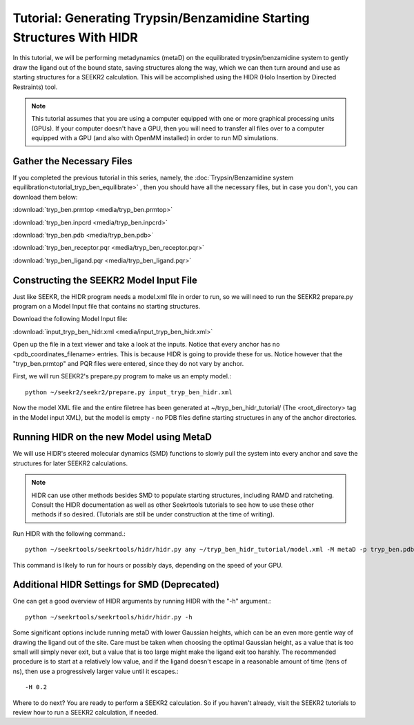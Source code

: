 Tutorial: Generating Trypsin/Benzamidine Starting Structures With HIDR
======================================================================

In this tutorial, we will be performing metadynamics (metaD) on the
equilibrated trypsin/benzamidine system to gently draw the ligand out of the
bound state, saving structures along the way, which we can then turn around and 
use as starting structures for a SEEKR2 calculation. This will be accomplished
using the HIDR (Holo Insertion by Directed Restraints) tool.

.. note::
  This tutorial assumes that you are using a computer equipped with one or
  more graphical processing units (GPUs). If your computer doesn't have a GPU,
  then you will need to transfer all files over to a computer equipped with
  a GPU (and also with OpenMM installed) in order to run MD simulations.

Gather the Necessary Files
--------------------------

If you completed the previous tutorial in this series, namely, the
:doc:`Trypsin/Benzamidine system equilibration<tutorial_tryp_ben_equilibrate>`
, then you should have all the necessary files, but in case you don't, you
can download them below:

:download:`tryp_ben.prmtop <media/tryp_ben.prmtop>`

:download:`tryp_ben.inpcrd <media/tryp_ben.inpcrd>`

:download:`tryp_ben.pdb <media/tryp_ben.pdb>`

:download:`tryp_ben_receptor.pqr <media/tryp_ben_receptor.pqr>`

:download:`tryp_ben_ligand.pqr <media/tryp_ben_ligand.pqr>`

Constructing the SEEKR2 Model Input File
----------------------------------------

Just like SEEKR, the HIDR program needs a model.xml file in order to run, so
we will need to run the SEEKR2 prepare.py program on a Model Input file 
that contains no starting structures.

Download the following Model Input file:

:download:`input_tryp_ben_hidr.xml <media/input_tryp_ben_hidr.xml>`

Open up the file in a text viewer and take a look at the inputs. Notice that
every anchor has no <pdb_coordinates_filename> entries. This is because HIDR
is going to provide these for us. Notice however that the "tryp_ben.prmtop"
and PQR files were entered, since they do not vary by anchor.

First, we will run SEEKR2's prepare.py program to make us an empty model.::

  python ~/seekr2/seekr2/prepare.py input_tryp_ben_hidr.xml
  
Now the model XML file and the entire filetree has been generated at 
~/tryp_ben_hidr_tutorial/ (The <root_directory> tag in the Model input XML), 
but the model is empty - no PDB files define starting structures in any of
the anchor directories.

Running HIDR on the new Model using MetaD
-----------------------------------------

We will use HIDR's steered molecular dynamics (SMD) functions to slowly pull
the system into every anchor and save the structures for later SEEKR2
calculations.

.. note::
  HIDR can use other methods besides SMD to populate starting structures,
  including RAMD and ratcheting. Consult the HIDR documentation as well as
  other Seekrtools tutorials to see how to use these other methods if so
  desired. (Tutorials are still be under construction at the time of writing).

Run HIDR with the following command.::

  python ~/seekrtools/seekrtools/hidr/hidr.py any ~/tryp_ben_hidr_tutorial/model.xml -M metaD -p tryp_ben.pdb

This command is likely to run for hours or possibly days, depending on the 
speed of your GPU.

Additional HIDR Settings for SMD (Deprecated)
---------------------------------------------

One can get a good overview of HIDR arguments by running HIDR with the "-h"
argument.::

  python ~/seekrtools/seekrtools/hidr/hidr.py -h
  
Some significant options include running metaD with lower Gaussian heights,
which can be an even more gentle way of drawing the ligand out of the site.
Care must be taken when choosing the optimal Gaussian height, as a value that
is too small will simply never exit, but a value that is too large might make
the ligand exit too harshly. The recommended procedure is to start at a 
relatively low value, and if the ligand doesn't escape in a reasonable amount 
of time (tens of ns), then use a progressively larger value until it escapes.::

  -H 0.2
  
Where to do next? You are ready to perform a SEEKR2 calculation. So if you
haven't already, visit the SEEKR2 tutorials to review how to run a SEEKR2
calculation, if needed.
